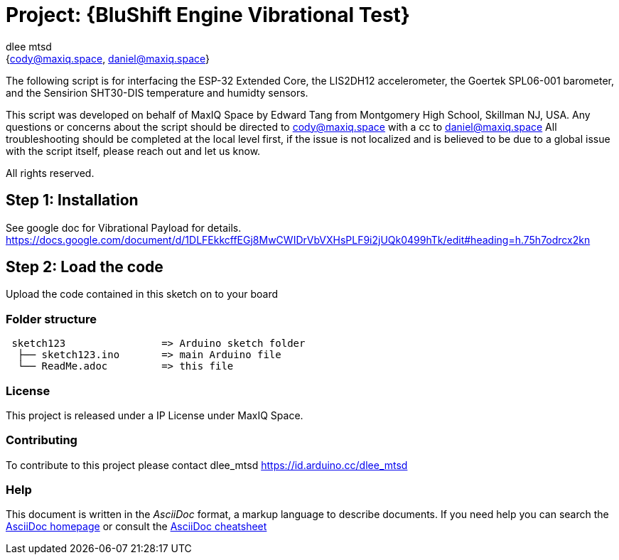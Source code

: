 :Author: dlee_mtsd
:Email: {cody@maxiq.space, daniel@maxiq.space}
:Date: 20/10/2022
:Revision: version# 1.0
:License: MaxIQ Space

= Project: {BluShift Engine Vibrational Test}

The following script is for interfacing the ESP-32 Extended Core, the LIS2DH12 accelerometer, the Goertek SPL06-001 barometer,
and the Sensirion SHT30-DIS temperature and humidty sensors.

This script was developed on behalf of MaxIQ Space by Edward Tang from Montgomery High School, Skillman NJ, USA.
Any questions or concerns about the script should be directed to cody@maxiq.space with a cc to daniel@maxiq.space
All troubleshooting should be completed at the local level first, if the issue is not localized and is believed to 
be due to a global issue with the script itself, please reach out and let us know.

All rights reserved.

== Step 1: Installation
See google doc for Vibrational Payload for details.
https://docs.google.com/document/d/1DLFEkkcffEGj8MwCWIDrVbVXHsPLF9i2jUQk0499hTk/edit#heading=h.75h7odrcx2kn

== Step 2: Load the code

Upload the code contained in this sketch on to your board

=== Folder structure

....
 sketch123                => Arduino sketch folder
  ├── sketch123.ino       => main Arduino file
  └── ReadMe.adoc         => this file
....

=== License
This project is released under a IP License under MaxIQ Space.

=== Contributing
To contribute to this project please contact dlee_mtsd https://id.arduino.cc/dlee_mtsd

=== Help
This document is written in the _AsciiDoc_ format, a markup language to describe documents.
If you need help you can search the http://www.methods.co.nz/asciidoc[AsciiDoc homepage]
or consult the http://powerman.name/doc/asciidoc[AsciiDoc cheatsheet]
